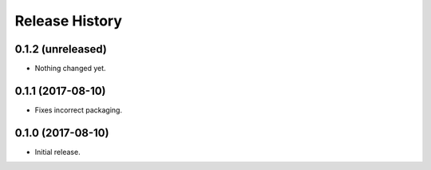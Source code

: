 .. :changelog:

Release History
---------------

0.1.2 (unreleased)
++++++++++++++++++

- Nothing changed yet.


0.1.1 (2017-08-10)
++++++++++++++++++

- Fixes incorrect packaging.


0.1.0 (2017-08-10)
++++++++++++++++++

- Initial release.
